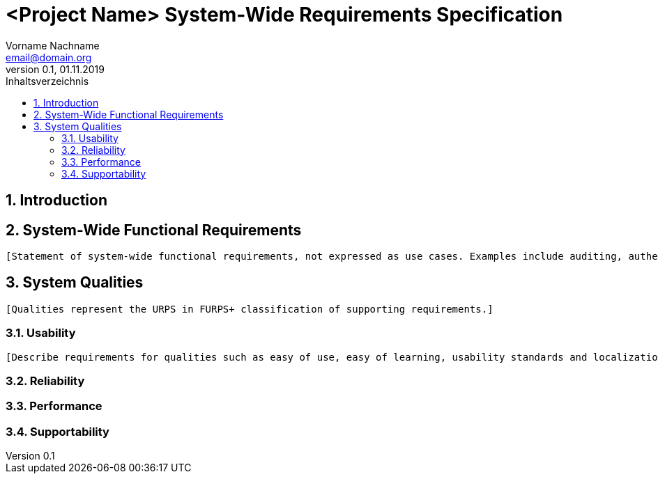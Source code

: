 = <Project Name> System-Wide Requirements Specification
Vorname Nachname <email@domain.org> 
0.1, 01.11.2019 
:toc: 
:toc-title: Inhaltsverzeichnis
:sectnums:

== Introduction
== System-Wide Functional Requirements
 [Statement of system-wide functional requirements, not expressed as use cases. Examples include auditing, authentication, printing, reporting.]

== System Qualities
 [Qualities represent the URPS in FURPS+ classification of supporting requirements.]

=== Usability
 [Describe requirements for qualities such as easy of use, easy of learning, usability standards and localization.]

=== Reliability
//Reliability includes the product and/or system's ability to keep running under stress and adverse conditions. Specify requirements for reliability acceptance levels, and how they will be measured and evaluated. Suggested topics are availability, frequency of severity of failures and recoverability.

=== Performance
//The performance characteristics of the system should be outlined in this section. Examples are response time, throughput, capacity and startup or shutdown times.

=== Supportability
//This section indicates any requirements that will enhance the supportability or maintainability of the system being built, including adaptability and upgrading, compatibility, configurability, scalability and requirements regarding system installation, level of support and maintenance.
